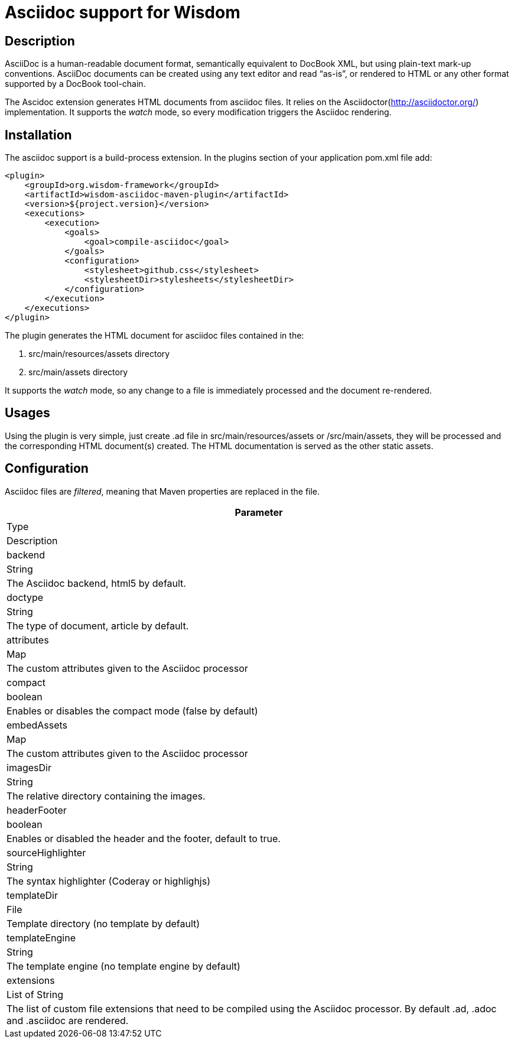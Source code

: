= Asciidoc support for Wisdom

== Description

AsciiDoc is a human-readable document format, semantically equivalent to DocBook XML,
but using plain-text mark-up conventions. AsciiDoc documents can be created using any text editor and read “as-is”,
or rendered to HTML or any other format supported by a DocBook tool-chain.

The Ascidoc extension generates HTML documents from asciidoc files. It relies on the Asciidoctor(http://asciidoctor.org/)
 implementation. It supports the _watch_ mode, so every modification triggers the Asciidoc rendering.

== Installation

The asciidoc support is a build-process extension. In the +plugins+ section of your application +pom.xml+ file add:
----
<plugin>
    <groupId>org.wisdom-framework</groupId>
    <artifactId>wisdom-asciidoc-maven-plugin</artifactId>
    <version>${project.version}</version>
    <executions>
        <execution>
            <goals>
                <goal>compile-asciidoc</goal>
            </goals>
            <configuration>
                <stylesheet>github.css</stylesheet>
                <stylesheetDir>stylesheets</stylesheetDir>
            </configuration>
        </execution>
    </executions>
</plugin>
----

The plugin generates the HTML document for asciidoc files contained in the:

1. src/main/resources/assets directory
2. src/main/assets directory

It supports the _watch_ mode, so any change to a file is immediately processed and the document re-rendered.


== Usages

Using the plugin is very simple, just create +.ad+ file in +src/main/resources/assets+ or +/src/main/assets+,
they will be processed and the corresponding HTML document(s) created. The HTML documentation is served as the other
 static assets.

== Configuration

Asciidoc files are _filtered_, meaning that Maven properties are replaced in the file.

[options="header"]
|===
|Parameter
|Type
|Description

|backend
|String
|The Asciidoc backend, +html5+ by default.

|doctype
|String
|The type of document, +article+ by default.

|attributes
|Map
|The custom attributes given to the Asciidoc processor

|compact
|boolean
|Enables or disables the compact mode (false by default)

|embedAssets
|Map
|The custom attributes given to the Asciidoc processor

|imagesDir
|String
|The relative directory containing the images.

|headerFooter
|boolean
|Enables or disabled the header and the footer, default to true.

|sourceHighlighter
|String
|The syntax highlighter (Coderay or highlighjs)

|templateDir
|File
|Template directory (no template by default)

|templateEngine
|String
|The template engine (no template engine by default)

|extensions
|List of String
|The list of custom file extensions that need to be compiled using the Asciidoc processor. By default +.ad+, +.adoc+
and +.asciidoc+ are rendered.

|===




